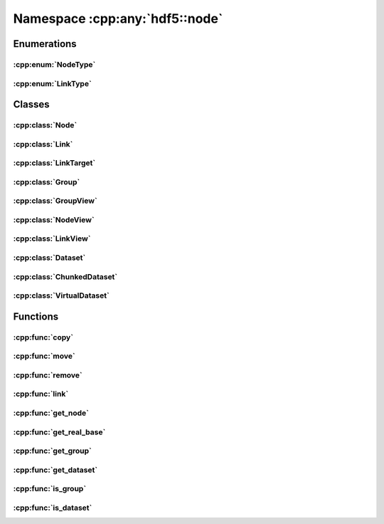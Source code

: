 ===============================
Namespace :cpp:any:`hdf5::node`
===============================

Enumerations
============

:cpp:enum:`NodeType`
--------------------

.. doxygenenum:: hdf5::node::NodeType

.. doxygenfunction:: hdf5::node::operator<<(std::ostream &, const NodeType &)

:cpp:enum:`LinkType`
--------------------

.. doxygenenum:: hdf5::node::LinkType

.. doxygenfunction:: hdf5::node::operator<<(std::ostream &, const LinkType &)

Classes
=======

:cpp:class:`Node`
-----------------

.. doxygenclass:: hdf5::node::Node
   :members:

.. doxygenfunction:: hdf5::node::operator==(const Node &, const Node &)

.. doxygenfunction:: hdf5::node::operator!=(const Node &, const Node &)

:cpp:class:`Link`
-----------------

.. doxygenclass:: hdf5::node::Link
   :members:
   
.. doxygenfunction:: hdf5::node::operator!=(const Link &, const Link &)

.. doxygenfunction:: hdf5::node::operator<<(std::ostream &, const Link &)

:cpp:class:`LinkTarget`
-----------------------

.. doxygenclass:: hdf5::node::LinkTarget
   :members:
   
:cpp:class:`Group`
------------------

.. doxygenclass:: hdf5::node::Group
   :members:
   
:cpp:class:`GroupView`
----------------------

.. doxygenclass:: hdf5::node::GroupView
   :members:
   
:cpp:class:`NodeView`
---------------------

.. doxygenclass:: hdf5::node::NodeView
   :members:
   
.. doxygenclass:: hdf5::node::NodeIterator
   :members:
   
.. doxygenclass:: hdf5::node::RecursiveNodeIterator
   :members:
   
:cpp:class:`LinkView`
---------------------

.. doxygenclass:: hdf5::node::LinkView
   :members:
   
.. doxygenclass:: hdf5::node::LinkIterator
   :members:
   
.. doxygenclass:: hdf5::node::RecursiveLinkIterator
   :members:
   
:cpp:class:`Dataset`
--------------------

.. doxygenclass:: hdf5::node::Dataset
   :members:
   
   
:cpp:class:`ChunkedDataset`
---------------------------

.. doxygenclass:: hdf5::node::ChunkedDataset
   :members:
   
   
:cpp:class:`VirtualDataset`
---------------------------

.. doxygenclass:: hdf5::node::VirtualDataset
   :members:
   
Functions
=========

:cpp:func:`copy`
----------------

.. doxygenfunction:: hdf5::node::copy(const Node &, const Group &, const property::ObjectCopyList &, const property::LinkCreationList &)

:cpp:func:`move`
----------------

.. doxygenfunction:: hdf5::node::move(const Node &, const Group &, const Path &, const property::LinkCreationList &, const property::LinkAccessList &)

.. doxygenfunction:: hdf5::node::move(const Node &, const Group &, const property::LinkCreationList &, const property::LinkAccessList &)

:cpp:func:`remove`
------------------

.. doxygenfunction:: hdf5::node::remove(const Node &, const property::LinkAccessList &)

.. doxygenfunction:: hdf5::node::remove(const Group &, const Path &, const property::LinkAccessList &)

:cpp:func:`link`
----------------

.. doxygenfunction:: hdf5::node::link(const Node &, const Group &, const Path &, const property::LinkCreationList &, const property::LinkAccessList &)

.. doxygenfunction:: hdf5::node::link(const Path &, const Group &, const Path &, const property::LinkCreationList &, const property::LinkAccessList &)

.. doxygenfunction:: hdf5::node::link(const fs::path &, const Path &, const Group &, const Path &, const property::LinkCreationList &, const property::LinkAccessList &)


:cpp:func:`get_node`
--------------------

.. doxygenfunction:: hdf5::node::get_node

:cpp:func:`get_real_base`
-------------------------

.. doxygenfunction:: hdf5::node::get_real_base

:cpp:func:`get_group`
---------------------

.. doxygenfunction:: hdf5::node::get_group

:cpp:func:`get_dataset`
-----------------------

.. doxygenfunction:: hdf5::node::get_dataset

:cpp:func:`is_group`
--------------------

.. doxygenfunction:: hdf5::node::is_group

:cpp:func:`is_dataset`
----------------------

.. doxygenfunction:: hdf5::node::is_dataset


   
 
